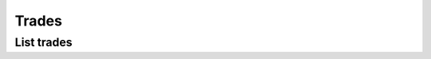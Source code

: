 .. _trades_header:

Trades
=============

===========
List trades
===========
.. automethod:: polygon.RESTClient.list_trades
